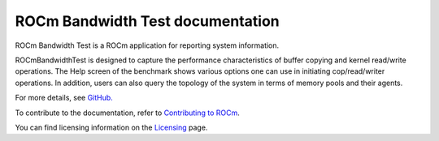 
.. meta::
  :description: Install ROCm Bandwidth Test
  :keywords: install, rocm bandwidth test, AMD, ROCm


===================================
ROCm Bandwidth Test documentation
===================================

ROCm Bandwidth Test is a ROCm application for reporting system information.

ROCmBandwidthTest is designed to capture the performance characteristics of buffer copying and kernel read/write operations. The Help screen of the benchmark shows various options one can use in initiating cop/read/writer operations.
In addition, users can also query the topology of the system in terms of memory pools and their agents.

For more details, see `GitHub. <https://github.com/ROCm/rocm_bandwidth_test/tree/master>`_

.. grid:: 2
  :gutter: 3

  .. grid-item-card:: Install

       * :doc:`ROCm Bandwidth Test installation <./install/install>`
 

To contribute to the documentation, refer to
`Contributing to ROCm <https://rocm.docs.amd.com/en/latest/contribute/contributing.html>`_.

You can find licensing information on the
`Licensing <https://rocm.docs.amd.com/en/latest/about/license.html>`_ page.


